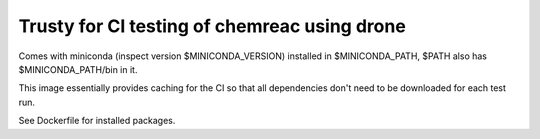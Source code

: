 Trusty for CI testing of chemreac using drone
=============================================

Comes with miniconda (inspect version $MINICONDA_VERSION) installed
in $MINICONDA_PATH, $PATH also has $MINICONDA_PATH/bin in it.

This image essentially provides caching for the CI so that
all dependencies don't need to be downloaded for each test run.

See Dockerfile for installed packages.
